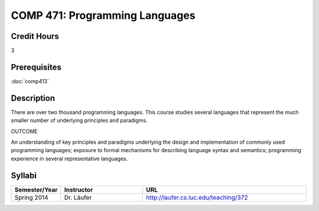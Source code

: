 .. index:: programming languages

COMP 471: Programming Languages
=======================================================

Credit Hours
-----------------------------------

3

Prerequisites
----------------------------

:doc:`comp413`

Description
----------------------------

There are over two thousand programming languages. This course studies several
languages that represent the much smaller number of underlying principles and
paradigms.

OUTCOME

An understanding of key principles and paradigms underlying the design and
implementation of commonly used programming languages; exposure to formal
mechanisms for describing language syntax and semantics; programming
experience in several representative languages.

Syllabi
--------------------

.. csv-table:: 
   	:header: "Semester/Year", "Instructor", "URL"
   	:widths: 15, 25, 50

	"Spring 2014", "Dr. Läufer", "http://laufer.cs.luc.edu/teaching/372"
